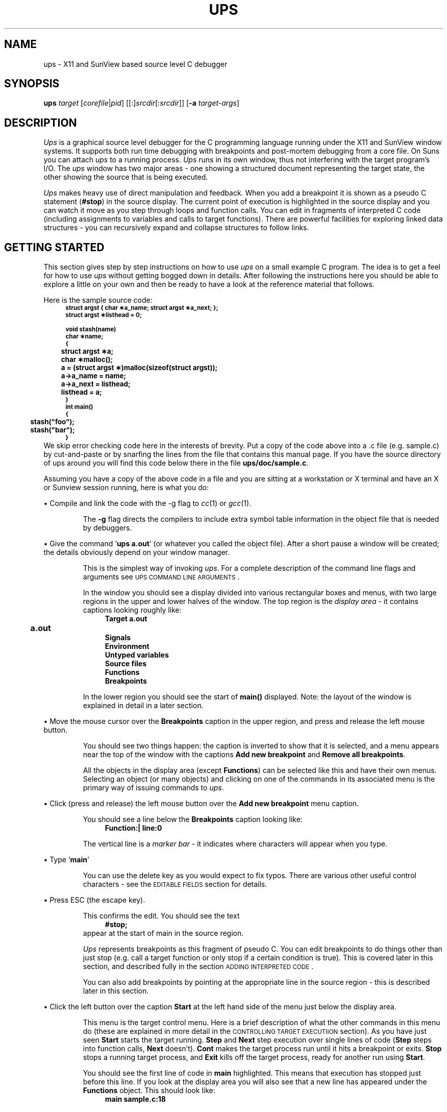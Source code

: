 .\" @(#)ups.man	1.11 18/9/92
.\"
.\" A sequence to switch into the font for example text
.if t .ds Cb \f(CB
.if n .ds Cb \fB
.if t .ds Cr \f(CR
.if n .ds Cr \fB
.\" 
.\"
.\" ####################################
.\" .Sc - print the argument in small caps
.de Sc
\s-2\\$1\s0\\$2
..
.\" ####################################
.\"
.\" ####################################
.\" .fX - print a menu command caption
.de Cm
\\$3\&\fB\\$1\fP\\$2
..
.\" ####################################
.\"
.\" ####################################
.\" .fX - print the argument in a fixed font
.de fX
\\$3\&\*(Cr\\$1\fP\\$2
..
.\" ####################################
.\"
.\" ####################################
.\" .Vs - start example
.de Vs
.in +4m
\*(Cr
.nf
..
.\" ####################################
.\"
.\"
.\"
.\"
.\" ####################################
.\" .Ve - end example
.de Ve
.fi
.ft P
.in -4m
.sp 0.3v
..
.\" ####################################
.\"
.\"
.\" ####################################
.\" String reegister .Ob - outdented bullet
.ds Ob \h'-1.3n'\(bu
.\"
.\"
.TH UPS 1 "16 March 1991"
.tr *\(** \" make asterisks level with the base line
.SH NAME
ups \- X11 and SunView based source level C debugger
.SH SYNOPSIS
\fBups\fP \fItarget\fP [\fIcorefile\fP|\fIpid\fP] [[:]\fIsrcdir\fP[:\fIsrcdir\fP]]
[\fB-a\fP \fItarget-args\fP]
.SH DESCRIPTION
\fIUps\fP is a graphical source level debugger for the C
programming language running under the X11 and SunView window systems.
It supports both run time debugging with breakpoints and post-mortem
debugging from a core file.
On Suns you can attach
.I ups
to a running process.
\fIUps\fP runs in its own window,
thus not interfering with the target program's I/O.
The \fIups\fP window has two major areas \- one showing a structured
document representing the target state, the other showing the source
that is being executed.
.LP
.I Ups
makes heavy use of direct manipulation and feedback.
When you add a breakpoint it is shown as a pseudo C statement 
(\*(Cr#stop\fP) in the source display.
The current point of execution is highlighted in the source display
and you can watch it move as you step through loops and function calls.
You can edit in fragments of interpreted C code (including assignments
to variables and calls to target functions).
There are powerful facilities for exploring linked data structures \-
you can recursively expand and collapse structures to follow links.
.SH "GETTING STARTED"
This section gives step by step instructions on how to use
.I ups
on a small example C program.
The idea is to get a feel for how to use
.I ups
without getting bogged down in details.
After following the instructions here you should be able to explore
a little on your own and then be ready to have a look at the reference 
material that follows.
.LP
Here is the sample source code:
.Vs
.ps -2
.vs -2
struct argst { char *a_name; struct argst *a_next; };
struct argst *listhead = 0;

void stash(name)
char *name;
{
	struct argst *a;
	char *malloc();

	a = (struct argst *)malloc(sizeof(struct argst));
	a->a_name = name;
	a->a_next = listhead;
	listhead = a;
}
	
int main()
{
	stash("foo");
	stash("bar");
}
.ps +2
.vs +2
.Ve
We skip error checking code here in the interests of brevity.
Put a copy of the code above into a .c file (e.g. sample.c) 
by cut-and-paste or by snarfing the lines from the file
that contains this manual page.
If you have the source directory of ups around you will find this
code below there in the file
.fX ups/doc/sample.c .
.LP
Assuming you have a copy of the above code in a file and you are sitting
at a workstation or X terminal and have
an X or Sunview session running, here is what you do:
.LP
\*(Ob Compile and link the code with the -g flag to
.IR cc (1)
or
.IR gcc (1).
.IP
The
.B -g
flag directs the compilers to include extra symbol table information
in the object file that is needed by debuggers.
.LP
\*(Ob Give the command
.fX "ups a.out" ' `
(or whatever you called the object file).
After a short pause a window will be created; the details obviously depend on
your window manager.
.IP
This is the simplest way of invoking
.IR ups .
For a complete description of the command line flags and arguments
see \s-2UPS COMMAND LINE ARGUMENTS\s0.
.IP
In the window you should see a display divided into various rectangular
boxes and menus, with two large regions in the upper and lower halves
of the window.
The top region is the 
.I "display area"
\- it contains captions looking roughly like:
.Vs
\*(CrTarget a.out
	a.out
Signals
Environment
Untyped variables
Source files
Functions
Breakpoints
.ft P
.Ve
.IP
In the lower region you should see the start of
.fX main()
displayed.
Note: the layout of the window is explained in detail in a later section.
.LP
\*(Ob Move the mouse cursor over the
.Cm Breakpoints
caption in the upper region, and press and release the left mouse button.
.IP
You should see two things happen: the caption is inverted to show that
it is selected, and a menu appears near the top of the window with the
captions
.Cm "Add new breakpoint"
and
.Cm "Remove all breakpoints" .
.IP
All the objects in the display area (except
.Cm Functions )
can be selected like this and have their own menus.
Selecting an object (or many objects) and clicking on one of the
commands in its associated menu is the primary way of issuing
commands to
.IR ups .
.LP
\*(Ob Click (press and release) the left mouse button over the
.Cm "Add new breakpoint"
menu caption.
.IP
You should see a line below the
.Cm Breakpoints
caption looking like:
.Vs
\f(CBFunction:|				line:\fP0
.Ve
.IP
The vertical line is a
.I "marker bar"
\- it indicates where characters will appear when you type.
.LP
\*(Ob Type
.fX main ' `
.IP
You can use the delete key as you would expect to fix typos.
There are various other useful control characters \- see the
\s-2EDITABLE FIELDS\s0 section for details.
.LP
\*(Ob Press ESC (the escape key).
.IP
This confirms the edit.
You should see the text
.Vs
#stop;
.Ve
appear at the start of main in the source region.
.IP
.I Ups
represents breakpoints as this fragment of pseudo C.
You can edit breakpoints to do things other than just stop (e.g. call a target
function or only stop if a certain condition is true).
This is covered later in this section, and described fully
in the section \s-2ADDING INTERPRETED CODE\s0.
.IP
You can also add breakpoints by pointing at the appropriate line in
the source region \- this is described later in this section.
.LP
\*(Ob Click the left button over the caption
.Cm Start
at the left hand side of the menu just below the display area.
.IP
This menu is the target control menu.
Here is a brief description of what the other commands in this menu
do (these are explained in more detail in the
\s-2CONTROLLING TARGET EXECUTIION\s0 section).
As you have just seen
.Cm Start
starts the target running.
.Cm Step
and
.Cm Next
step execution over single lines of code
.Cm Step "" (
steps into function calls,
.Cm Next
doesn't).
.Cm Cont
makes the target process run until it hits a breakpoint or exits.
.Cm Stop
stops a running target process, and
.Cm Exit
kills off the target process, ready for another run using
.Cm Start .
.IP
You should see the first line of code in
.fX main
highlighted.
This means that execution has stopped just before this line.
If you look at the display area you will also see that a new
line has appeared under the
.Cm Functions
object.
This should look like:
.Vs
main					sample.c:18
.Ve
.IP
This shows that you are stopped at line 18 of 
.fX sample.c
in function
.fX main .
.IP
At this point you are in the usual state for
.IR ups :
you have the target stopped, with the line that is about to be executed
highlighted in the source window and your current position in the
source file shown under the
.Cm Functions
object in the display area.
.LP
\*(Ob Click on
.Cm Step
in the target control menu.
.IP
The source display switches to function
.fX stash ,
which you have just stepped into.
You will also see an extra line under
.Cm Functions
\- the display should look like:
.Vs
main				sample.c:18
stash				sample.c:10
.Ve
.IP
As you can see this is a stack trace, showing you which function called
which starting from main and working inwards towards the function you are
currently stopped in.
.LP
\*(Ob In the source region move the mouse over the `\*(Cra\fP' at the start
of the highlighted line and click the left mouse button.
.IP
You should see a line added to the stack trace, making it look like:
.Vs
main				sample.c:18
stash				sample.c:10
  struct argst *<a>	0x4
.Ve
.IP
This is one of the main strengths of
.IR ups :
to see the type and value of any variable that is visible in the
source window you simply click on its name.
.IP
This is showing that
.fX a
is a variable of type
.fX "struct argst *"
with the value
.fX 4.
Ignore the angle brackets round the `\*(Cra\fP' for now \- they will
be explained later.
This is an uninitialised variable, so the value you see will probably
be different from this.
.IP
You will also notice that the menu near the top of the display area
has changed.
Every object in the display area has an associated menu, which is
displayed when that object is selected.
Ignore the menu for now.
.LP
\*(Ob Click on
.Cm Step
in the target control menu.
.IP
The value displayed for the variable
.fX a
changes to whatever is returned by
.fX malloc .
This shows another key feature of
.I ups 
\- displayed variables remain in the display area as you step through the
program code so you can watch the values change.
.LP
\*(Ob Now click the left mouse button over the displayed line for
the variable
.fX a .
.IP
The line will be inverted to show that it is selected and a menu will
appear as before near the top of the display area.
.LP
.ne 10
\*(Ob Click on
.Cm Expand
in the menu that was produced by the last step.
.IP
You will see an entry added for each member of the structure, giving a
display under the
.Cm Functions
object that looks something like:
.Vs
main				sample.c:18
stash				sample.c:11
  struct argst <a{0}>      0x60c8
    char <a_name{0}>         *NULL
    struct argst *<a_next>   0x0
.Ve
.IP
The member types and values are shown in the same way as the structure
pointer
.fX a ' `
itself.
As before the values are uninitialised, so the values you see will depend
on the exact behaviour of your
.fX malloc
implementation.
.LP
\*(Ob Click on
.Cm next
in the target menu.
.IP
The highlighting in the source window will move on to the next line,
and the value displayed for the
.fX a_name
field will change.
.IP
This sort of interaction is typical use of
.I ups
\- you expand structures to see members of interest, and then step through
the source code watching how they change.
.LP
\*(Ob Move the mouse over the highlighted source line, press and hold
down the right hand mouse button then release it.
.IP
When you pressed the mouse button you will have seen a popup menu with
the captions
.Cm "Add breakpoint"
and
.Cm "Execute to here" .
You will also have seen an arrow to the left of the menu pointing at the
source line you pressed the mouse over.
.IP
When you release the mouse button a breakpoint is added just before
the source line.
You will see the text
.fX #stop;
appear.
.IP
This is the simplest and most common way of adding breakpoints in
.IR ups .
The normal sequence of actions is:
.RS
.IP \(bu
Type the name of the function you are interested in (or enough of
it to uniquely identify it) and hit ESC (the escape key).
The source of the function is displayed in the source window.
.IP \(bu
Scroll the source to make visible the line where you want to
add a breakpoint.
.IP \(bu
Add a breakpoint by clicking the right mouse button over the source line.
.RE
.LP 
\*(Ob Click on
.Cm Cont
in the target control menu.
.IP
The target continues until it hits a breakpoint.
In this case the target stops in the second call of
.fX stash
from main.
You will notice that in the display area the displayed value of
.fX a_name
has changed.
.LP
\*(Ob Click on
.Cm Cont
again.
.IP
The target continues to completion and exits.
The stack trace and variables disappear from the
display area, and all the target control menu captions except
.Cm Start
are greyed out to indicate that they are unavailable while the target
is stopped.
.LP
We are almost at the end of this example.
These last steps are to show how you can add 
.fX printf
calls (in fact any interpreted C).
The actions we are about to cover are:
.IP \(bu
Editing some interpreted C into a breakpoint.
.IP \(bu
Scrolling the source window to show the other breakpoint and
removing it.
.IP \(bu
Re-running the target to see the effect of the interpreted code.
.LP
\*(Ob Move the mouse over the
.fX #stop; ' `
text that indicates the breakpoint in the
.fX stash
function and click the middle mouse button.
.IP
You should see a marker bar (a thick vertical bar) appear.
If it is not at the end of the
.fX #stop; ' `
text then click the middle mouse button further to the right.
.LP
\*(Ob Use the delete key to delete the
.fX #stop; ' `
text.
.LP
\*(Ob Type the following text:
\*(Cr$printf("Setting a->a_name to %s\en", a->a_name);\fP
.IP
.fX $printf
is a built in
.I ups
function with an interface almost identical to printf except that
it sends output to an region in the ups display.
.LP
\*(Ob Hit ESC (the escape key)
.IP
If you haven't made any errors
.I ups
will silently accept the line
and the marker bar will disappear.
.IP
If you have made a syntax error
.I ups
will beep, give you an error message and put the marker bar
at the point of the error.
You can then correct the error.
.LP
\*(Ob Press and hold down the left mouse button in the scroll
bar to the left of the source window, and with the mouse button
pressed move the mouse button a few pixels towards the top of
the window.
.IP
You should see the source text scrolling slowly upwards.
The more you move the mouse from the place you first pressed it,
the faster the source scrolls.
.LP
\*(Ob When you see the source of
.Cm main
appear in the source window release the mouse button.
.IP
The scrolling will stop.
.LP
\*(Ob Click the left mouse button on the
.fX #stop
at the start of main.
.IP
You will see the breakpoint entry in the display is highlighted, as well
as a menu with the captions
.Cm Remove
and
.Cm Source
near the top of the window.
.LP
\*(Ob Click on
.Cm Remove
in the menu
.IP
You will see the breakpoint entry in the display area disappear, along with
the
.fX #stop;
line in the source window.
.LP
\*(Ob
Click on
.Cm Start
in the target control menu.
.IP
You should see a third subregion appear in the display.
This looks similar to the source window, with a controlling menu
above it and a scroll bar on the left hand side.
.IP
This is the
.IR "output region" .
It is where output from the built in function
.fX $printf
appears.
This region appears the first time
.fX $printf
is called by interpreted code.
.IP
You will see that the text
.RS
.Vs
Setting a->a_name to foo
Setting a->a_name to bar
.Ve
.RE
.IP
has appeared.
This was produced by the interpreted code that you added.
.IP
Note that the target ran to completion without stopping.
A breakpoint only stops the target if the pseudo C statement
.fX #stop
is executed.
This lets you add conditional breakpoints simply by putting
an
.fX if
statement around them.
.IP
One final point: you can call target functions (like
.fX stash
in this example) from interpreted breakpoint code.
This is often used to call
.fX printf
in cases where you
.I do
want the debugging output interspersed with the target program's output.
.LP
Here endeth the example.
It certainly hasn't covered all of the features of
.IR ups ,
but hopefully it has given you a feel for the way it works.
Some basic points:
.IP \(bu
The two important areas in the display are the display area (top) and
the source region (bottom).
.IP \(bu
The display area contains captions representing objects of different
types.
.IP \(bu
You can select an object by clicking on it with the left mouse button.
.IP \(bu
Each different object type has an associated menu which appears near
the top of the
.I ups
window when the object is selected.
.IP \(bu
Commands selected from these menus act on the currently selected objects.
.IP \(bu
The source region displays the currently executing source code,
with the line that is about to be executed highlighted.
.IP \(bu
You can add any variable to the display area by clicking on an instance
of it in the source window with the left mouse button.
.IP \(bu
You can add breakpoints by pointing at lines of source.
.IP \(bu
You can edit breakpoints to add
.fX printf
statements and conditional breakpoints.
.IP \(bu
You can expand and collapse structures to explore data structures.
.IP \(bu
Variables remain in the display area as you step through the code
so you can watch the values change.
.LP
The rest of this manual page gives a complete description of
.I ups .
You should probably skim through it at first reading before playing
with
.I ups
on some of your own code for a while.
When you are more familiar with
.I ups
reread these sections in more detail.
.SH "UPS COMMAND LINE ARGUMENTS"
This section gives a complete description of the command line
arguments accepted by \fIups\fP.
The command line syntax is:
.IP
\fBups\fP \fItarget\fP [\fIcorefile\fP|\fIpid\fP] [[:]\fIsrcdir\fP[:\fIsrcdir\fP]] [\fB-a\fP \fItarget-args\fP]
.LP
The only mandatory argument is the name of the executable file
containing the program to be debugged (the target).
.LP
If a \fIcorefile\fP argument is given it is taken to be the name of
a core image dumped from \fItarget\fP.
If no \fIcorefile\fP argument is given and there is a core image file
called
.fX core ' `
in the directory of the target then that is taken as
the core file.
Old core files, and core files which weren't dumped from the target, are
silently ignored unless you give the name of the core file explicitly
(in which case
.I ups
will use it, but give a warning message).
.LP
If the \fIcorefile\fP argument consists solely of digits,
it is taken to be the process id of the target.
This allows you to attach \fIups\fP to an already running process on machines
with the necessary support (currently only Suns).
If you subsequently quit \fIups\fP while still attached in this way,
it detaches from the target, allowing the target to continue.
.LP
By default \fIups\fP looks for source files in the directory of the target.
You can specify alternative source directories by giving a list of directories
separated by `:' characters.
An empty initial path (i.e. a leading `:') means the directory of the
target.
On Suns running SunOS 4, the C compiler includes directory paths for
source files, so \fIups\fP will normally find source files in other
directories even without the source path argument.
.LP
You can specify the arguments that the target should be invoked with by
giving the \fB-a\fP option, followed by a single argument.
You can give multiple arguments for the target by enclosing the list of
arguments in single or double quotes.
.I Ups
will itself interpret metacharacters like
.fX * ' `
and
.fX > ' `
\- see
.Sc "TARGET COMMAND LINE ARGUMENTS" .
.SH "LAYOUT OF THE UPS WINDOW"
The \fIups\fP window is divided into a number of rectangular regions.
This section gives a brief description of each region.
It won't make much sense unless you are also looking at an
.I ups
window.
.IP \(bu
At the top of the window on the left is the \fItyping line\fP.
On startup a vertical bar known as a \fImarker bar\fP is shown.
Typed characters appear in this region, and some \fIups\fP commands
use the text in this window as an argument (e.g., the command to
search for a regular expression in a source file).
.IP \(bu
Below the typing line is the \fIdynamic menu area\fP.
On startup this area is greyed out.
See
.Sc "THE DISPLAY AREA"
below for a description of the dynamic menu.
.IP \(bu
Below the dynamic menu area is a region where messages from \fIups\fP 
appear (usually with a beep).
.IP \(bu
To the right of the above three regions is a \fImousehole\fP.
This has a representation of the three mouse buttons, and captions
for each button saying what that button will do.
The captions change as you move from region to region, reflecting
the fact that the mouse buttons have different functions in
different regions.
.IP \(bu
Below the preceding four regions is the \fIdisplay area\fP \-
a large region used to display and investigate the current state
of the target.
There is a scroll bar to the left of the display area.
See
.Sc "THE DISPLAY AREA" .
.IP \(bu
Below the display area is the \fItarget menu\fP.
This has a set of commands for controlling target execution.
See
.Sc "CONTROLLING TARGET EXECUTION"
below.
.IP \(bu
Below the target menu is the \fIsource menu\fP, with a set of commands
for managing the source region, which is below this menu.
There is a scroll bar to the left of the source region.
See
.Sc "THE SOURCE REGION"
below.
.SH "THE DISPLAY AREA"
The display area is the large region in the upper half of the \fIups\fP window.
Its main use is to show the state of the program when it stopped,
though it is also used for other control functions.
.LP
There are a number of captions in the display area,
like \fBSignals\fP, \fBBreakpoints\fP etc.
These are known as \fIobjects\fP.
To select an object, press and release the left mouse button over it.
.LP
Any objects that were previously selected are deselected,
the object is inverted to show that it is selected, and a menu
of commands applicable to that object appears 
in the second of the three slots at the top of the window.
At any time this region of the display either contains a menu
corresponding to a selected object, or is empty (painted a
uniform grey) if there are no objects selected.
.LP
A command selected from the menu (by pressing and releasing the
left mouse button over the caption) is applied to the currently
selected objects.
It is possible to apply a command to a group of objects.
To do this, select a group of objects
by pressing the left mouse button over the
first object and then dragging the mouse over the other objects
you wish to select before releasing the button.
You cannot select objects of different types simultaneously
as each different type of object has its own menu.
Once the first object has been selected, only objects of the
same type will be selected (and highlighted) as the cursor passes
over them.
.LP
The right hand mouse button is used to toggle whether an object
is selected \- clicking it over a selected object deselects
that object, and clicking over an object that isn't selected adds
that object to the selection.
As with the left mouse button, you can drag the mouse with
the right button down to toggle a group of objects.
.LP
Several of the menu commands add new objects to the display.
For example, when you expand an entry in the stack trace
all the local variables for the function it represents
are added to the display (see
.Sc "EXAMINING VARIABLE VALUES"
below).
These new objects can be selected in the same way as the
existing ones, and have an associated menu of commands.
.LP
Once a few objects have been added to the display area,
there is usually not enough room to display all of them
at once.
There is a scroll bar to the left of the display area
which lets you scroll the display area up and down.
To scroll, press and hold down the left mouse button whilst within
the scroll bar, and move the mouse in the direction you
wish the display to move.
The further you move the mouse, the faster the scrolling.
.LP
The black blob in the scroll bar represents the proportion
of the entire display that is currently visible, and the
position of this visible part within the whole display.
For example, if the black blob is one third the height
of the scroll bar, and in the middle, it means that
the total height of the objects is about three times
the height of the display area, and the middle third
is currently being displayed.
.LP
You can also use the scroll bar to go directly to a given
point in the display.
Press and release the middle mouse button at a point in the
scroll bar.
The black blob is moved so that it centres around the
point, and the display is moved correspondingly.
.SH "THE SOURCE REGION"
The source region is used to display the source line that the target
is currently stopped at, or more precisely the line that is about to
be executed.
Like the display area, the source region has a scroll bar to the
left of it, which behaves in the same way as the display area
scroll bar.
.LP
Above and to the left of the source region is a box where the name
of the current source file and the current line number is
displayed.
To the right of this is the source region menu with commands
\fBback\fP, \fBsearch\fP, \fBup\fP and \fBdown\fP.
The \fBup\fP and \fBdown\fP commands scroll the source region
up and down half a page respectively \- they are an alternative
to the scroll bar for paging through a source file.
.LP
The \fBsearch\fP command is used to search for regular expressions
(using the same syntax as \fIgrep(1)\fP patterns) in the currently
displayed source file.
First type in the pattern to be searched for (typed characters appear
in the typing line at the top of the window on the left) then
press and hold down the left mouse button over the \fBsearch\fP
caption.
A popup menu appears with the options \fBbackwards\fP and \fBforwards\fP.
Move the mouse over the one you want and release the button.
If the pattern is found, the matching text is made visible in the
source region and highlighted.
.LP
You can click the left mouse button on any function name in the
source window to display the source for that function (this is
similar to the tags facility in \fIvi\fP(1)).
.I Ups
maintains a stack of where you've been.
After you have clicked on a function name you can use the
.Cm back
command in the source menu to return to where you were.
.LP
You can also get a function displayed by typing the name into the
typing line at the top of the
.I ups
window.
You do not need to type the whole name \- just enough characters to
uniquely identify the function.
If a function appears by the same name in more than one source file,
you can use the syntax `filename:funcname' to specify which function
you want.
.I Ups
will also understand shell-style globbing (e.g.
.fX *foo_func* ') `
for function and global
variable names, with the restriction that the pattern must match only
a single name.
.LP
Whenever the source region switches to a new source file,
.I ups
checks the last modified time of the source file against
the last modified time of the target object file.
If the source file is newer than the target you get a warning
message and the source code is displayed with foreground and background
colours reversed as a reminder that this source code might not
correspond the object file you are debugging.
.SH "EDITABLE FIELDS"
All editable fields in 
.I ups
work in the same way.
To start editing you click the middle mouse button over the editible text.
A vertical marker bar appears \- characters that you type appear to
to the left of the marker bar.
You can reposition the marker bar by clicking in the new position
with the middle mouse button.
.LP
Clicking the left or right button confirms the edit.
Clicking the middle mouse button outside the editable text area
also confirms the edit.
In both cases the mouse click is then interpreted as normal \- this
means that to confirm an edit you can simply move on to another activity.
The final way to confirm an edit is to type ESC (the escape key).
.LP
To paste the current window system cut buffer, click on the middle
mouse button with the shift key down.
.LP
When you try to confirm an edit
.I ups
checks that the new field value is reasonable.
If not you get an error message and you are left in the edit.
An immediate second attempt to quit abandons the edit and restores the
original field value.
.LP
The following special characters are recognised while editing text:
.TP
.BR ^C " (control-C)"
Cancel the edit and restore the original text.
.TP
.BR DEL " (the delete key)"
Delete the character just before the marker bar.
.TP
.B ^U
Delete the text from the start of the line to the marker bar.
.TP
.BR ESC " (the escape key)"
Confirm the edit.
.TP
.BR ^H " (backspace)"
Move the marker bar back one character.
.TP
.B ^L
Move the marker bar forward one character.
.LP
Note: Don't resize the
.I ups
window in the middle of an edit as this cancels the edit.
This misfeature will be fixed in a future release.
.SH "EXAMINING THE TARGET'S STATE"
When the target is stopped at a breakpoint or when \fIups\fP has
been started with a core file, the target's state is show in the
form of a \fIstack trace\fP in the display area.
This consists of a line for each active function giving the
name of the function, the source line number of the line that
was being executed, and the name of the source file containing the function.
.LP
The stack trace appears under the \fBFunctions\fP object in the display
area.
As an example, consider the following stack trace:
.Vs
\f(CBFunctions\fP
  main		main.c:42
  docmd		commands.c:84
  getline		io.c:21
.fi
.Ve
.LP
In this example, execution in function \fImain\fP reached line 42, at which
point \fImain\fP called \fIdocmd\fP.
In turn, \fIdocmd\fP at line 84 called \fIgetline\fP.
\fIGetline\fP is stopped at line 21 (which is yet to be executed).
.LP
When the target stops, the source of the innermost function is displayed,
with the line that is just about to be executed highlighted (displayed
in reverse video).
To look at the source of other functions in the stack trace:
.IP \(bu
Click the left mouse button over a line in the stack trace.
The line is highlighted, and a menu appears near the top of the
window with the captions \fBExpand\fP, \fBCollapse\fP, \fBAdd expr\fP
and \fBSource\fP.
.IP \(bu
Click on \fBSource\fP in the menu.
The source corresponding to the selected line in the stack trace
is shown, with the line that is currently executing highlighted.
.LP
In this way you can see exactly where the target is stopped at any
level in the stack.
.SH "EXAMINING VARIABLE VALUES"
There are several ways to find the values of variables.
The simplest and most often used is simply to click with the
left mouse button on the name of a variable in the source region.
A line is added to the display area which looks something like:
.Vs
int <varname>			73
.Ve
.LP
In this example, an integer variable called \fIvarname\fP with a current value
of 73 is shown.  The meaning of the angle brackets around the name is
explained later \- ignore them for now.
.LP
If the variable is local to a function, it is added just below the
line in the stack trace for that function.
If the variable is global, an entry for the source file of the variable
is added below the \fBSource files\fP object in the display area and
the variable is displayed below that.
In rare cases \fIups\fP does not know the type of the variable, in
which case it is assumed to be an integer and displayed under the
\fBUntyped variables\fP object.
.LP
Once the variable is added to the display, it remains there until
its function returns (for a local variable) or you explicitly
delete it (see later for how to do this).
This means that you can watch the value change as you control the
execution of the target.
.LP
As well as selecting individual variables to be shown, you can add all
the local variables of a function in the stack trace to the display.
Select the function in the stack trace whose variables you wish to see, 
and select \fBExpand\fP from the menu produced.
To remove all the variables select \fBCollapse\fP.
.LP
.ne 8
When you use \fBExpand\fP to add all the local variables of a function,
you may see some lines like this:
.Vs
\u\l'7m'\d    lines 84..93 \u\l'7m'\d
.Ve
.LP
These lines are added for variables declared within inner blocks of a
function.
In this example, there is an inner block starting at line 84 and ending
at line 93 which contains local variable declarations (the line numbers
are sometimes inaccurate because of bad information supplied by some compilers).
If you click the left mouse button over one of these entries, a menu
with the options \fBExpand\fP, \fBCollapse\fP, \fBAdd expr\fP and \fBSource\fP is
produced.
Selecting \fBExpand\fP adds to the display all variables declared in the block.
\fBCollapse\fP removes them again, and \fBSource\fP makes the first line
of the block visible in the source region.
.LP
See the later section
.Sc "CONTROLLING THE DISPLAY OF VARIABLES"
for information on (among other things) how to change the format of a
displayed variable, indirect through pointers, expand structures and unions
and step through the elements of an array.
.SH "CONTROLLING TARGET EXECUTION"
Once you have the target stopped at a breakpoint there are several
ways of controlling its execution.
Most of these are invoked from the \fItarget menu\fP \- the permanent
menu just below the display area.
.LP
The usual way of debugging is to set a breakpoint in the function which
you think is misbehaving and then step through its code one line at a time.
The
.Sc "GETTING STARTED"
section above explains how to set breakpoints
and start the target running.
To step over a line of source, select
.Cm Step
from the target menu.
The code on the highlighted line is executed, and the highlighting
moves on to the next line to be executed.
.LP
The values of variables in the display area are updated every time the
target stops, so you can watch values change as you step through the
code.
On colour displays variables are shown in a different colour if their
values have changed since the last time the target stopped.
.LP
If the line to be executed calls a function,
.Cm Step
takes you to the first line of the called function,
and stepping continues in the function.
If you don't want to step through the code of called functions in this
way, use the
.Cm Next
command.
This behaves like
.Cm Step ,
except that it never steps into called functions.
.LP
Both
.Cm Next
and
.Cm Step
work with respect to the currently displayed source.
If you click on a function in the stack trace and select
.Cm Source
to display its source, a subsequent
.Cm Next
or
.Cm Step
moves to the next line of the displayed source.
This makes it easy to get out of a function that you have stepped into
by accident and don't wish to step all the way through.
Use the
.Cm Source
command to display the source of the calling function, then use
.Cm Next
or
.Cm Step .
.LP
The
.Cm Cont
command in the target menu offers a third way to
control the target \- this command runs the target until it
hits another breakpoint, gets a signal, or exits.
.LP
Finally, you can `drag' execution in the target to a line in the
source file.
Move the mouse cursor over the line you wish to get to, and press
and hold down the right mouse button.
A popup menu appears, with the captions \fBAdd breakpoint\fP and
.Cm "Execute to here" .
Drag the mouse down so that the
.Cm "Execute to here"
caption is highlighted, and release the button.
The effect of this is to set a temporary breakpoint at the line,
temporarily disable all other breakpoints, and then continue the
target.
You can use this command to move past uninteresting bits of code
without having to set up and remove breakpoints.
.LP
The other command on the popup menu,
.Cm "Add breakpoint" ,
adds a breakpoint at the line of source you pointed at.
Unfortunately, to set a breakpoint at (or execute to) a single statement that
extends over several text lines, you must point at the last
text line.
This is due to limitations in the symbol table information put out
by the compilers.
.LP
You can stop the target running at any time by clicking on
.Cm Stop
in the target control menu.
The target will then stop wherever it is currently executing as if it
had hit a breakpoint.
.LP
The
.Cm Exit
command kills off the current instance target process.
You can then use
.Cm Start
or
.Cm "Execute to here"
to start the target again.
Quitting
.I ups
also kills the target process (unless you attached
.I ups
to a running process, in which case
.I ups
detaches from the process and leaves it to continue unmolested).
.SH "TARGET COMMAND LINE ARGUMENTS"
The second line of the display area shows the command line arguments that
will be given to the target when it is next started.
The arguments shown include the zero'th argument which is initially set to the name
of the target.
.LP
You can specify an initial set of arguments for the target with the \fB-a\fP
option when you start \fIups\fP.
If you don't give the \fB-a\fP option and you are debugging from a core file,
\fIups\fP attempts to extract the command line arguments from the core file.
Otherwise the command line contains no arguments other than the name of the
target.
.LP
\fIUps\fP parses the command line in a similar way to the shell.
It supports Bourne shell type redirection (>, >>, <, >&dig, etc.) as
well as the \fIcsh\fP forms >& and >>&.
\fIUps\fP also understands most \fIcsh\fP
metacharacters \- globbing with `*', `?' and `[xyz]', the `~', `~user' and
`{a,b,c}' shorthands, and quoting with single or double quotes and backslash.
The current version of
.I ups
does not support
.I $var 
type shell variable substitution.
.LP
You can edit the command line at any time to change the command line arguments
(although the changes will only take effect when you next start the target).
.LP
The command name shown is just the zero'th argument and can be edited just
like the other arguments.
This is useful with programs which use the zero'th argument as a sort of
hidden flag.
Changing the command name only affects the arguments given to the target \-
it does not change which program is being debugged.
.SH "CONTROLLING THE DISPLAY OF VARIABLES"
When you add a variable to the display (see
.Sc "EXAMINING VARIABLE VALUES"
above)
it is displayed in a default format.
If you click the left button over the line for the variable, a menu
appears in the top part of the window.
You can use this menu to set the display format for the variable (\fBFormat\fP),
to change the level of indirection for pointers (\fB*\fP and \fB&\fP),
to show all the members of structures and unions (\fBExpand\fP and
\fBCollapse\fP), to choose the format variables are displayed in
\fBFormat\fP, to duplicate or delete entries for variables (\fBdup\fP and
\fBdel\fP) and to control whether typedefs are used in displayed variables
(\fBDecl\fP)..
.LP
.B
Pointers
.LP
The default for a pointer variable is simply to show the pointer value
in hex.
To take a common example, if you add a variable of type
.fX "pointer to pointer to char"
called
.fX argv
to the display, you will get a line like:
.Vs
char **<argv>		0x7fffe184
.Ve
.LP
The angle brackets separate the type from the value.
In this example, what is shown is the value of argv, which is
of type
.fX "char **" .
.LP
If you now click with the left mouse button on this line, and select
`\fB*\fP' (the leftmost caption) in the variables menu, the format
of the line changes to something like:
.Vs
char *<argv{0}>		0x7fffe1d0
.Ve
.LP
This says that what is shown is the value of
.fX argv[0] ,
which is of type
.fX "char *" .
The braces (`{' and `}') are used to distinguish a dereferenced pointer
from a true array.
.LP
A second click on the `\fB*\fP' menu option changes the line to:
.Vs
char <argv{0}{0}>		"foo"
.Ve
.LP
This is a special case in
.I ups
\- variables of type
.fX char
are displayed as strings if they are indirected pointers or members of arrays.
.LP
The `\fB&\fP' menu option is the opposite of `\fB*\fP' \- it drops
one level of indirection.
You can only use this on indirected pointers.
Use an expression if you want to see the address of a variable (see
.Sc "EXPRESSIONS IN THE DISPLAY AREA"
below).
.LP
.B
Arrays
.LP
Arrays are initially displayed with all subscripts zero.
You can edit the subscript to another value by clicking on it
with the middle mouse button.
A marker bar appears, and you can use the delete key to delete the
old subscript and type a new one.
When you hit ESC, the value of the new array element is shown.
.LP
Often you wish to quickly scan through all the elements of an array.
You can do this using the `>' and '<' keys.
When editing an array subscript, the '>' key adds one to the
subscript value and displays the new element.
Similarly, the '<' key subtracts one from the subscript value.
Using these keys you can rapidly scan up or down an array.
.I Vi
users can use 'j' and 'k' instead of '>' and '<'.
.LP
.B
Structures
.LP
Note: in this section `structures' also include unions: they are simply
treated as structures with all members having an offset of zero.
.LP
Variables that are structures or pointers to structures are initially
displayed with just the address in hex.
You can use the \fBExpand\fP command in the variables menu to add
all the members of a structure to the display.
The structure members are indented to make it clear which structure
they belong to.
.LP
If a structure element is itself a structure or a pointer to a structure,
it can be expanded in turn to show all its members.
In this way linked data structures can be explored.
For a more selective way of exploring a linked data structure, see
the
.Sc "EXPLORING LINKED DATA STRUCTURES"
section below.
.LP
To remove all the members of a structure from the display, use the
\fBCollapse\fP command in the variables menu.
This has a submenu with the options \fBFirst level\fP and \fBCompletely\fP.
The first of these removes all members except expanded ones; the second
recursively collapses all expanded structures below the selected one.
.LP
.B
Changing formats
.LP
By default integer variables are displayed in decimal
and pointer values are shown in hex.
You can change the format with the \fBFormat\fP command in the
variables menu.
The possible formats are signed or unsigned decimal, hex, octal and binary,
as well as `ascii' and `string'.
The `ascii' format displays integers in C character notation (e.g.
the value 65 is displayed as `a').
The `string' format is applicable to variables of type
.fX char
that are indirected pointers or arrays \- it treats the address
as the first character of a NUL terminated string.
.LP
Floating point values are shown in the conventional notation (using the
.I printf
.fX %g
format).
You can use the
.Cm Format
command to display a hex representation of the value (it makes no difference
whether you select signed or unsigned hex from the menu).
This shows in hex the bit pattern used to represent the floating point value.
.LP
.B
Duplicating and deleting entries
.LP
The \fBDelete\fP command in the variables menu deletes
all selected variables from the display area.
This is useful for tidying up the display by removing variables
that are no longer of interest.
.LP
Sometimes it is useful to have a variable displayed more than
once.
One common case is where you want to see several elements of an
array simultaneously.
The \fBDup\fP command in the variables menu duplicates the
entries for all selected variables.
So to see multiple elements of an array, use \fBdup\fP to
add an entry for each element you wish to see, then
edit the subscripts separately for each entry.
.LP
.B
Use of typedefs
.LP
If a structure, union or enum has a typedef name then
.I ups
will use it in the display area.
Thus if you have the following in a function:
.Vs
typedef struct foo_s {
	int x;
	int y;
} foo_t;

foo_t *f;
.Ve
then clicking on variable
.fX f
will add a line like:
.Vs
	foo_t *<f>		0x40ec
.Ve
to the display area.
Typedefs are not used if they hide a level of indirection or an
array, or if the typedefed type is not a struct, union or enum.
.LP
If you want to see the non-typedef type for a variable in the display
area, select the variable and press and hold down the left mouse button
over the
.Cm Decl
command in the variables menu.
This produces a popup menu with the captions
.Cm "Use typedefs"
and
.Cm "Ignore typedefs" .
Release the mouse over
.Cm "Ignore typedefs"
and you will be shown the non-typedefed type for all the selected variables.
.SH "CHANGING VARIABLE VALUES"
You can change the value of a displayed variable simply by editing
the displayed value (i.e. by clicking on it with the middle mouse
button and editing in the new value).
This works for C pointers and integral types (including enums), floating
point values and strings.
.LP
You can use any of the integer display formats for the new value
(decimal, hex, octal, binary or ASCII character).
You can use enum constant names for new enum values, and function
names for function pointers.
When editing strings or characters you can use the standard C notation
for special characters
.fX \en ', (`
.fX \eb ', `
.fX \e007 ' `
etc).
.LP
Normally
.fX ups
will not let you edit extra characters into a string as this would
overwrite whatever was stored in memory just after the string.
If space is known to exist (for example if the string is stored
in an array of known size and there are unused bytes) then you can add
as many characters as will fit.
If you know you want to overwrite memory beyond the end of the string
you can force 
.I ups
to accept a long value by putting
.fX >> ' `
before the leading quote character of the string.
.LP
Normally a trailing NUL
.fX \e0 ') ('
is added to the edited string in the normal C way.
If you delete the trailing quote character then this is omitted.
.SH "EXPRESSIONS IN THE DISPLAY AREA"
You can add C expressions as well as variables to the display area.
This is useful if you wish to see what an expression in the source
code evaluates to.
It also allows you to use casts when you know better than the source
code what the type of a given variable is.
.LP
To add an expression, select a function in the stack trace and
click on
.Cm "Add expr"
in the function menu.
A marker bar appears, ready for you to enter an expression.
When you have finished type ESC, and if the expression is legal
the value will be displayed.
If there is an error in the expression you will get an error message
and the marker bar will be repositioned at the point of the error.
.LP
In an expression you can use any variable name, structure tag or typedef
name that is in scope in the function.
If you want to add expressions using a variable in an inner block,
you will have to add the expression to the appropriate inner block.
The easiest way to get the inner block object displayed is to click
on a variable in the inner block in the source region.
Once it is displayed select the block header and click on
.Cm "Add expr"
in its menu.
.LP
You can `bump' numbers in expressions in a similar way to array
subscripts.
Hitting ^J (control-J) over a number while editing an expression
increases the digit to the right of the marker bar and displays
the new value of the expression.
Similarly ^K (control-K) decreases the digit to the right of the
marker bar an redisplays the expression value.
.LP
Expressions are reevaluated like variable values every time the target stops.
They also disappear like variables when the target exits or the function
they are attached to returns.
In a future release of
.I ups
expressions in the display area will be made less ephemeral.
.LP
Expressions have the same menu associated with them as variables,
and you can have both expressions and variables in the same selection.
The `*' and `&' menu commands don't work on expressions, but all the others
work as they do on variables.
This means in particular that if you add an expression whose type
is `pointer to struct' (or union) you can use
.Cm Expand
to show the structure elements.
You can also use
.Cm Format
to change the format used to display the expression value.
.LP
You can't call target functions or modify target data in a display
area expression (thus operators like `++' are illegal).
.SH "ADDING INTERPRETED CODE"
The \fIups\fP display area gives a good picture of that state of
a program at any one time.
Often though, you want a record of what happened over a series
of calls of a function.
This is one of the reasons why people still tend to put print statements in code
despite the availability of debuggers and the inconvenience
of recompiling the code.
.LP
To make it easier to add diagnostic output statements, \fIups\fP
allows you to insert fragments of C code at any breakpoint.
The default breakpoint action \- stopping the target \- is represented
as a fragment of pseudo C code.
This is the
.Vs
#stop;
.Ve
.LP
line that appears in the source region when you add a breakpoint.
.LP
You can change this to a fragment of C code, editing the text
in the usual way by clicking the middle mouse button to
position a marker bar.
You can use the RETURN key to enter multi-line code fragments.
As with other editable fields, you end the edit with ESC.
If there is an error in the code, an error message is given
and the marker is positioned at the point of the error.
.LP
For example, you could change the breakpoint action to:
.Vs
printf("Entered function foo with x = %d\\n", x);
.Ve
.LP
From now on, whenever the target reaches this point in the program,
it will call \fIprintf\fP rather than stopping.
.LP
Note that a breakpoint will not stop the target unless the special
keyword
.fX #stop
is executed.
You can use this to set conditional breakpoints, like:
.Vs
if (i == 72)
	#stop;
.Ve
.LP
or, to use a more sophisticated example:
.Vs
if (strcmp(p->p_name, "foo") == 0)
	#stop;
.Ve
.LP
In the above examples, the function calls (\fIprintf\fP and \fIstrcmp\fP)
are implemented as calls to functions in the target.
You can call any target function from a breakpoint, but in the current
version of
.I ups
all functions are assumed to return
.fX int .
You can often get around this by casting the return value to the correct type.
.LP
One problem with calling functions like
.fX printf
to do diagnostic
output is that the output is mixed up with the normal output of the target
program.
If you want the output kept separate, use the built in
.I ups
function
.fX $printf .
This function creates a new region in the \fIups\fP window the first
time it is called, and sends output to that region.
The menu at the top of the region allows you to search for regular
expressions in the output, as well as page through it and clear
all output.
.LP
The
.fX $printf
function takes the same format string as \fIprintf\fP,
with one addition.
The `%v' format string can be used with any variable type, and means
print in the default
.I ups
format for the type.
The `%v' format character will print symbolic names for
.fX enum
values and function pointers (i.e. you will get output like
.fX RED
and
.fX close_callback
rather than
.fX 23
and
.fX 0x5e748 .
In addition `%v' applied to a struct or union pointer will print the
names and values of all the fields of the pointed-to struct or union.
.LP
You can declare your own variables in breakpoint code.
This is useful when you want only want to stop at a breakpoint
after it has been hit a given number of times.
A code fragment to do this would look something like:
.Vs
{
	static int count = 0;

	if (++count == 74)
		#stop;
}
.Ve
.LP
This would stop the target the 74th time the breakpoint was encountered.
Static variables are reinitialised every time the target is started.
Automatic variables are uninitialised and do not preserve their values
between separate executions of breakpoint code.
.LP
You can mix C interpreter variables with real target variables
in expressions in breakpoint code, with some restrictions.
You can assign to target variables, but making
a target pointer point at an interpreter variable will not work,
as interpreter variables do not exist in the target's address space.
On the other hand, the interpreter knows about the target address
space, so you can point interpreter variables at target variables.
.LP
Note that you can only
.I add
interpreted code \- you can't directly affect the flow of control
of the compiled code.
For example adding a
.fX return
statement will
.I not
cause the compiled function to return to the caller.
It is sometimes possible to indirectly affect the flow of control
by judicious changes to variable values.
.LP
You cannot add C interpreter variables to the display; clicking
the left mouse button anywhere over breakpoint code just
selects the corresponding breakpoint object in the display area.
This may change in future releases of \fIups\fP.
.LP
[ You probably want to skip this paragraph. ]
For people who want to live at the ragged edge, the C interpreter
uses copy-in copy-out semantics when passing interpreter addresses
to the target.
If you pass an argument of type
.fX "pointer to T"
to a compiled target function then the interpreter copies
.fX sizeof(T)
bytes to the target address space and passes a pointer to that copy.
When the target function returns the same number of bytes are copied
back from the target into the interpreter address space.
Similarly when you pass an array, the contents of the array are
copied in and out.
Note that this mechanism does not work in general \- it only copes
with passing an array or a pointer to a single object.
The main motivation for this feature was to make string literals
(e.g. \*(Cr"hello"\fP)
work as expected when passed to target functions like
.fX strcmp .
.SH "EXAMINING LINKED DATA STRUCTURES"
\fIUps\fP has several facilities that are useful for examining linked data
structures.
Firstly, you can expand structures or structure pointers.
By repeatedly expanding structures you can follow down a linked list or tree.
.LP
Often this adds too much information to the display, as you are probably not
interested in all the structure elements.
There is a more selective method of expanding lists and trees which lets
you easily see just the elements you want.
.LP
Suppose you have a structure declaration like this:
.Vs
struct linkst {
	struct linkst *li_prev, *li_next;
	int li_key;
};
.Ve
.LP
Suppose also that you have a variable
.fX linkptr
displayed which is a pointer to this structure.
.LP
If you type in a `.' followed by the name of element, such as
.fX li_prev ,
that element of any selected structures or structure pointers will be
added to the display and selected when you hit ESC.
.LP
Assume
.fX linkptr
in the example above is displayed and selected.
Typing
.fX .li_next
followed by ESC will add the
.fX li_next
field of
.fX linkptr
to the display and select it, and deselect
.fX linkptr .
Typing ESC again will add the next element of the list.
Thus by repeatedly typing ESC you can easily walk down a linked list.
.LP
You can give many structure elements separated by spaces.
Thus the line
.Vs
\&.li_key .li_next
.Ve
.LP
would add both fields to the display.
In this way you can walk down a linked list with members of interest
displayed as well as the links.
.LP
One problem with this way of looking at lists is that the indentation
of structure elements tends to make the list wander off the right hand
side of the display area.
To avoid this you can say `@member' rather than `.member'.
The `@' character means do not indent \- this is the only difference
between it and `.'.
Thus to get a nicely laid out list in the example above you could
enter the line:
.Vs
\&.li_key @li_next
.Ve
.LP
and keep typing ESC to walk down the list.
.LP
One last wrinkle: if you add `#nnn' to the end of the typing line, where
`nnn' is a decimal number, the effect is as if you had pressed ESC that
number of times.
This is handy if you want to see all of a 500 element linked list without
having to type ESC 500 times.
.LP
In C interpreter code (described in the previous section) you can
scan through a linked list as if it were an array using the
(non-standard)
.fX ->[\fIcount\fP] ' `
\fRoperator.
This is a shorthand for applying the
.fX -> ' `
operator
.I count
times.
You can use ^J and ^K as described in the previous section to bump
the count parameter up or down and step through a linked list one
element at a time.
.LP
Thus in the example above, adding the following expression to the
display area:
.Vs
linkptr->[0]li_next
.Ve
would just show the value of
.fX linkptr
(the
.fX ->
operator is being applied zero times).
You can expand the structure and add and delete elements to get the
display set up as you like.
Then you can edit the 
.fX 0 ' `
to
.fX 1 ' `
to see the next element of the list, and so on.
.SH "ENVIRONMENT VARIABLES"
By default the target inherits the same set of environment variables as
.I ups .
You can change this using the
.Cm Environment
object in the display area.
Any changes to the target environment take effect the next time the
target is started.
.LP
Selecting the
.Cm Environment
object produces a menu with the commands
.Cm "Expand" ,
.Cm "Collapse" ,
.Cm "Add entry"
and
.Cm "Reset env" .
The
.Cm Expand
command adds an entry to the display area for each environment variable.
You edit an environment variable name or value by clicking on it in the
normal way with the middle mouse button.
.Cm Collapse
removes all the entries from the display area.
.LP
To add a new entry select
.Cm "Add entry"
from the environment menu and type in the `\fIname=value\fP' string.
.I Ups
will accept any string as an entry, but gives a warning for odd-looking
entries.
.LP
If you wish to abandon any changes you have made to the environment
select
.Cm "Reset env" .
This resets to the environment to the state it was in when
.I ups
was started.
.LP
If you select an individual environment entry you get a menu with
the options
.Cm Hide ,
.Cm Delete
and
.Cm "Append entry" .
The
.Cm Hide
command removes the entry from the display but not from the environment.
This is useful for clearing the display of uninteresting entries.
By contrast the
.Cm Delete
command removes the entry from the environment.
The
.Cm "Append entry"
command allows you to add a new environment variable just after the
one selected; this is useful if you need the environment set in a
particular order.
.LP
.SH "SIGNALS"
When the target gets a signal control returns to \fIups\fP.
Depending on the signal and the way you have specified it should be handled,
the target is either stopped or restarted (possibly with a display refresh),
and the signal can either be passed on to the target or ignored.
.LP
Near the top of the main display area is a \fBSignals\fP object.
Selecting this produces a menu with \fBExpand\fP and \fBCollapse\fP as options.
Expanding the signals object produces a list of all signals, with the
current way the signal is handled displayed for each signal.
Selecting a signal produces a menu which lets you change the way it
is handled.
.LP
You can control whether a given signal causes
.I ups
to stop the target,
refresh the display and continue the target or just continue the target
without refreshing the display.
You can also control whether the signal should be passed on to the target.
.LP
You can trim the signals display by selecting the ones you aren't
interested in and clicking on
.Cm Hide
in the signals menu.
This will remove those signals from the display area.
.LP
The
.Cm Next ' `
and
.Cm Step ' `
commands both step over functions called as a
result of a signal.
Breakpoints in signal handling functions work normally.
.SH "X AND SUNVIEW COMMAND LINE FLAGS"
Under SunView
.I ups
recognises the standard SunView tool flags.
These can occur anywhere on the command line.
.LP
Under X
.I ups
recognises most common X11 command line arguments.
The currently recognised flags are:
.TP
.B \-iconic
Start up as an icon rather than as a window.
.TP
.BI \-display " displayname"
Create a window on the named display rather than using the value
of the
.fX DISPLAY
environment variable.
.TP
.BI \-geometry " geometry"
Use the specified X geometry for the window.
.TP
.BI \-name " name"
Use
.I name
rather than the default
.fX ups
as the window and icon name.
This name is also used when fetching X defaults.
.TP
.BI \-fn " fontname"
Use X font
.I fontname
rather than the default.
.TP
.BI \-fg " colorspec"
Use
.I colorspec
(which should be a standard X11 color specification)
as the color of the foreground pixel.
.TP
.BI \-bg " colorspec"
Use
.I colorspec
as the color of the background pixel.
.TP
.B \-rv
Reverse the foreground and background pixel colors.
.LP
These options are available under X and SunView:
.TP
.B \-mono
Force monochrome mode even if when using a color display.
Use this flag to stop
.I ups
interfering with the colormap on pseudocolor displays (e.g. when
you are debugging a program with a colormap related problem).
The flag is also useful on some Sun displays under SunView where
using monochrome significantly increases the display speed.
.TP
.BI \-wn_record " filename"
Record mouse and keyboard events in file
.IR filename .
.TP
.BI \-wn_replay " filename"
Read mouse and keyboard input from file
.I filename
rather than the mouse and keyboard.
The file
.I filename
must have been created with the
.B \-wn_record
flag in a previous session.
.TP
.B \-wn_replay_warp
When replaying events with
.BR \-wn_replay ,
warp the mouse in the 
.I ups
window to reflect the recorded mouse movement events.
.SH "X RESOURCES"
.LP
.I Ups
recognises a number of X defaults.
By default it uses the last pathname component of the name you run
it with as the application name when looking up resources (i.e. if
you run it as `/usr/bin/ups' it will use `ups').
You change the name with the
.B \-name
flag described above.
If it fails to find a resource with the application name,
.I ups
does a lookup using `\*(CrUps\fP' (note the initial upper case letter).
A resource specified as `\*(CrUps.\fP\fIxxx\fP' will thus always be
noticed.
Finally
.I ups
looks in the resource file
.fX /usr/lib/X11/app-defaults/Ups
if a resource is not found anywhere else.
.LP
The current list of recognised resources is:
.TP
.B Font
The name of the normal font.
The default is `fixed'.
.TP
.B MenuFont
The font used for menu captions.
The default is to use the normal font.
.TP
.B SrcFont
The font used for text in the source window.
The default is to use the normal font.
.TP
.B EditFont
The font used for editable text in the source window.
The default under X11 is `-*-fixed-bold-r-normal--15-140-*-*-*-*-*-*'.
Under SunView the default is `screen.b.14'.
.TP
.B Foreground
The color of the foreground pixel.
The default is whatever the 
.fX BlackPixel
macro returns for the display.
.TP
.B Background
The color of the background pixel.
The default is whatever the 
.fX WhitePixel
macro returns for the display.
.TP
.B ReverseVideo
If this is set (to anything) it has the same effect as the
.B -rv
flag.
.TP
.B Geometry
The size and (optionally) position of the
.I ups
window.
The default is to suggest to the window manager a window 650 pixels wide
by 550 pixels deep at a user-specified position.
Most window managers will of course let you sweep out a window of the
size you require.
.TP
.B EditlinesColor
The color used for editable text in the source window.
The default is yellow.
.TP
.B HighlightColor
The color used to highlight variables in the display area whose
values have changed since the last time the target stopped.
The default is yellow.
.TP
.B MouseholeWidth
The width of the mousehole in pixels.
.TP
.B PermanentMenuWidth
The width of the `Quit' menu in pixels.
.TP
.B ScrollbarWidth
The width of all the scroll bars in pixels.
.TP
.B SrcwinNameWidth
The width in pixels of the box above the source window containing the current
source file name and line number.
.TP
.B SrcwinPercent
The percentage of the window height used for the source window (after
space used by the fixed size regions is subtracted).
The default is 50 (i.e. half).
.TP
.B DisplayAreaPercent
The percentage of the window height used for the display area (after
space used by the fixed size regions is subtracted).
The default is 50 (i.e. half).
If
.B DisplayAreaPercent
and
.B SrcwinPercent
are both set they need not add up to 100 \- the values actually
specify a proportion of the total.
Thus setting both to 20 (or any pair of identical values) results
in a 50-50 split.
.TP
.B OutwinPercent
The percentage of the window height used for the output window
if and when it is added.
The default is 50 (which actually means a third of the total \-
see the note about
.B SrcwinPercent
above.
.TP
.B WantTypedefs
If this is set to `no', then
.I ups
will not attempt to use typedefs in display area variable declarations.
See
.B "Use of typedefs"
in the
.Sc "CONTROLLING THE DISPLAY OF VARIABLES"
section.
.TP
.B TabWidth
The width in characters of a tab character (for use in the source
window).
The default is eight.
.TP
.B UseMono
If this is set to `yes' then
.I ups
will always use mono even on colour displays.
This resource has exactly the same effect as the
.B \-mono
flag (see above).
.SH "SEE ALSO"
cc(1), f77(1), ld(1), dbx(1)
.SH BUGS
.LP
On the SPARC you can't step or next through the return statement
of a function returning a struct or union (functions returning
.I pointers
to structs or unions work fine).
This is due to the peculiar and undocumented protocol that the
SPARC uses for returning structs and unions by value.
.LP
On the SPARC you get surpising behaviour if you use in interpreted
code a struct or union that is a formal parameter.
Your interpreted code must be written as if the variable is a
.I pointer
to a struct rather than a struct.
This is again due to the SPARC structure passing protocol.
.LP
The SPARC C compiler emits an inline loop to implement structure
assignmemt for large structs.
Because of the way next and step are implemented in
.I ups
you have to hit
.Cm Next
or
.Cm Step
several times to step over a line containing such a struct assignment.
Workaround: use
.Cm "Execute to here"
to get to the next line.
.LP
If you change a binary while you are debugging it
.I ups
will get very upset (read: will probably core dump with a fatal
error message).
This is unsatisfactory and will be fixed in a future release.
.LP
The
.Cm Step
command does not step into routines from SunOS shared libraries - it
steps over them as if \fBNext\fP had been selected.
Breakpoints in shared library routines do work, however.
Core files dumped from dynamic executables are incomplete which means
that you can only examine the non shared parts of the binary.
.LP
The
.Cm Stop
button in the target menu doesn't work if you are hitting lots of
fragments of interpreted code that don't stop the target.
.LP
If you resize the
.I ups
window while you are in the middle of an edit, the edit is cancelled.
.LP
There should be a way to remember breakpoint code and other configuration
information between sessions.
This will be added in a future major release.
.LP
Expressions and variables in the display area should be less ephemeral.
.SH ACKNOWLEDGEMENTS
The regular expression matching algorithm was written by Ozan S. Yigit
of the Department of Computer Science, York University.
.SH AUTHORS
Mark Russell, University of Kent.
Original version for the ICL Perq and many of the important ideas
by John Bovey, University of Kent.
